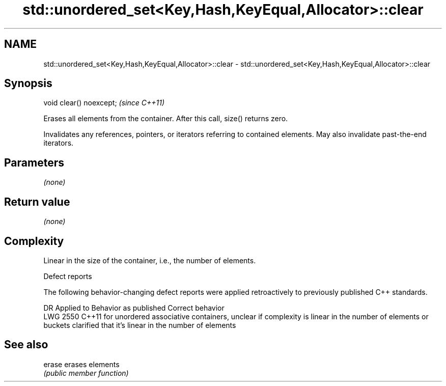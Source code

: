 .TH std::unordered_set<Key,Hash,KeyEqual,Allocator>::clear 3 "2020.03.24" "http://cppreference.com" "C++ Standard Libary"
.SH NAME
std::unordered_set<Key,Hash,KeyEqual,Allocator>::clear \- std::unordered_set<Key,Hash,KeyEqual,Allocator>::clear

.SH Synopsis
   void clear() noexcept;  \fI(since C++11)\fP

   Erases all elements from the container. After this call, size() returns zero.

   Invalidates any references, pointers, or iterators referring to contained elements. May also invalidate past-the-end iterators.

.SH Parameters

   \fI(none)\fP

.SH Return value

   \fI(none)\fP

.SH Complexity

   Linear in the size of the container, i.e., the number of elements.

  Defect reports

   The following behavior-changing defect reports were applied retroactively to previously published C++ standards.

      DR    Applied to                                           Behavior as published                                                              Correct behavior
   LWG 2550 C++11      for unordered associative containers, unclear if complexity is linear in the number of elements or buckets clarified that it's linear in the number of elements

.SH See also

   erase erases elements
         \fI(public member function)\fP
